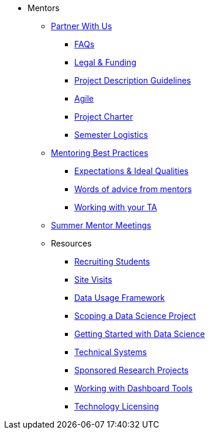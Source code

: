 * Mentors
** xref:partner.adoc[Partner With Us]
*** xref:faq.adoc[FAQs]
*** xref:legal.adoc[Legal & Funding]
*** xref:project_descriptions.adoc[Project Description Guidelines]
*** xref:agile.adoc[Agile]
*** xref:projectcharter.adoc[Project Charter]
*** xref:semester_logistics.adoc[Semester Logistics]
//** xref:summerchecklist.adoc[Summer Checklist]

** xref:mentoringbestpractices.adoc[Mentoring Best Practices]
**** xref:qualities.adoc[Expectations & Ideal Qualities]
**** xref:tips.adoc[Words of advice from mentors]
**** xref:tas.adoc[Working with your TA]

** xref:mentor_summer_meetings.adoc[Summer Mentor Meetings]

** Resources
*** xref:recruiting.adoc[Recruiting Students]
*** xref:siteVisits.adoc[Site Visits]
*** xref:data-usage-framework.adoc[Data Usage Framework]
*** xref:data-science-project.adoc[Scoping a Data Science Project]
*** xref:data-science-guide.adoc[Getting Started with Data Science]
*** xref:technicalresources.adoc[Technical Systems]
*** xref:data-science-sponsored-research.adoc[Sponsored Research Projects]
*** xref:dashboard-tools.adoc[Working with Dashboard Tools]
*** xref:technology-licensing.adoc[Technology Licensing]

// ** AY 2022-23
// *** xref:announcements.adoc[Announcements]
// *** xref:symposium.adoc[Symposium]

// under training: **** xref:success.adoc[Getting the most out of your team]

